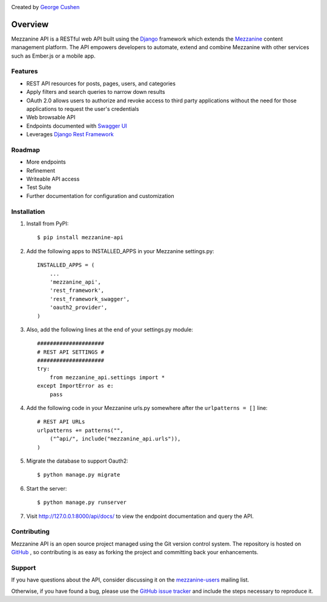 .. image:: https://pypip.in/version/mezzanine-api/badge.svg
 :target: `PyPi`_
.. image:: https://pypip.in/license/mezzanine-api/badge.svg
 :target: `PyPi`_

Created by `George Cushen <https://github.com/gcushen>`_

========
Overview
========
Mezzanine API is a RESTful web API built using the `Django`_ framework which extends the `Mezzanine`_ content
management platform. The API empowers developers to automate, extend and combine Mezzanine with other services such as
Ember.js or a mobile app.

Features
========
* REST API resources for posts, pages, users, and categories
* Apply filters and search queries to narrow down results
* OAuth 2.0 allows users to authorize and revoke access to third party applications without the need for those
  applications to request the user's credentials
* Web browsable API
* Endpoints documented with `Swagger UI`_
* Leverages `Django Rest Framework`_

Roadmap
========
* More endpoints
* Refinement
* Writeable API access
* Test Suite
* Further documentation for configuration and customization

Installation
============
1. Install from PyPI::

    $ pip install mezzanine-api

2. Add the following apps to INSTALLED_APPS in your Mezzanine settings.py::

    INSTALLED_APPS = (
        ...
        'mezzanine_api',
        'rest_framework',
        'rest_framework_swagger',
        'oauth2_provider',
    )

3. Also, add the following lines at the end of your settings.py module::

    #####################
    # REST API SETTINGS #
    #####################
    try:
        from mezzanine_api.settings import *
    except ImportError as e:
        pass

4. Add the following code in your Mezzanine urls.py somewhere after the ``urlpatterns = []`` line::

    # REST API URLs
    urlpatterns += patterns("",
        ("^api/", include("mezzanine_api.urls")),
    )

5. Migrate the database to support Oauth2::

    $ python manage.py migrate

6. Start the server::

    $ python manage.py runserver

7. Visit http://127.0.0.1:8000/api/docs/ to view the endpoint documentation and query the API.


Contributing
============

Mezzanine API is an open source project managed using the Git version control system. The repository is hosted
on `GitHub`_ , so contributing is as easy as forking the project and committing back your enhancements.

Support
=======

If you have questions about the API, consider discussing it on the `mezzanine-users`_ mailing list.

Otherwise, if you have found a bug, please use the `GitHub issue tracker`_ and include the steps necessary to reproduce
it.

.. _`Mezzanine`: http://mezzanine.jupo.org/
.. _`Django`: http://djangoproject.com/
.. _`Django Rest Framework`: http://www.django-rest-framework.org/
.. _`pip`: http://www.pip-installer.org/
.. _`PyPi`: https://pypi.python.org/pypi/mezzanine-api
.. _`GitHub`: https://github.com/gcushen/mezzanine-api
.. _`GitHub issue tracker`: https://github.com/gcushen/mezzanine-api/issues
.. _`mezzanine-users`: http://groups.google.com/group/mezzanine-users/topics
.. _`Swagger UI`: http://swagger.io/
